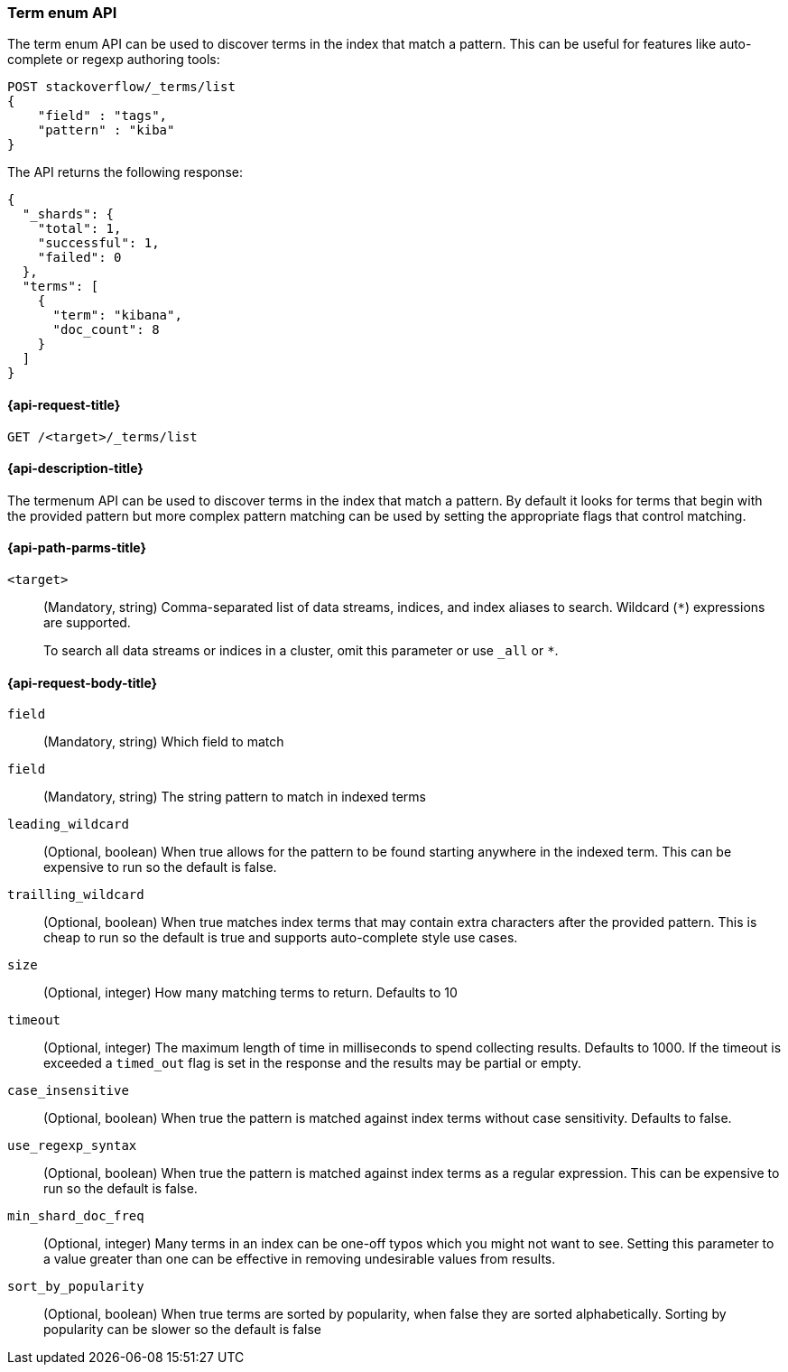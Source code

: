 [[search-term-enum]]
=== Term enum API

The term enum API can be used to discover terms in the index that match
a pattern. This can be useful for features like auto-complete or regexp authoring tools:

[source,console]
--------------------------------------------------
POST stackoverflow/_terms/list
{
    "field" : "tags",
    "pattern" : "kiba"
}
--------------------------------------------------
// TEST[setup:stackoverflow]


The API returns the following response:

[source,console-result]
--------------------------------------------------
{
  "_shards": {
    "total": 1,
    "successful": 1,
    "failed": 0
  },
  "terms": [
    {
      "term": "kibana",
      "doc_count": 8
    }
  ]
}
--------------------------------------------------
// TESTRESPONSE[s/"8"/"$body.terms.0.doc_count"/]

[[search-term-enum-api-request]]
==== {api-request-title}

`GET /<target>/_terms/list`


[[search-term-enum-api-desc]]
==== {api-description-title}

The termenum API  can be used to discover terms in the index that match
a pattern. By default it looks for terms that begin with the provided
pattern but more complex pattern matching can be used by setting the
appropriate flags that control matching.


[[search-term-enum-api-path-params]]
==== {api-path-parms-title}

`<target>`::
(Mandatory, string)
Comma-separated list of data streams, indices, and index aliases to search.
Wildcard (`*`) expressions are supported.
+
To search all data streams or indices in a cluster, omit this parameter or use
`_all` or `*`.

[[search-term-enum-api-request-body]]
==== {api-request-body-title}

[[term-enum-field-param]]
`field`::
(Mandatory, string)
Which field to match

[[term-enum-field-param]]
`field`::
(Mandatory, string)
The string pattern to match in indexed terms

[[term-enum-leading-wildcard-param]]
`leading_wildcard`::
(Optional, boolean)
When true allows for the pattern to be found starting anywhere in the indexed term. This
can be expensive to run so the default is false.

[[term-enum-trailling-wildcard-param]]
`trailling_wildcard`::
(Optional, boolean)
When true matches index terms that may contain extra characters after the provided pattern. This
is cheap to run so the default is true and supports auto-complete style use cases.

[[term-enum-size-param]]
`size`::
(Optional, integer)
How many matching terms to return. Defaults to 10

[[term-enum-timeout-param]]
`timeout`::
(Optional, integer)
The maximum length of time in milliseconds to spend collecting results. Defaults to 1000.
If the timeout is exceeded a `timed_out` flag is set in the response and the results may
be partial or empty.

[[term-enum-case_insensitive-param]]
`case_insensitive`::
(Optional, boolean)
When true the pattern is matched against index terms without case sensitivity.
Defaults to false.

[[term-enum-use_regexp_syntax-param]]
`use_regexp_syntax`::
(Optional, boolean)
When true the pattern is matched against index terms as a regular expression.
This can be expensive to run so the default is false.

[[term-enum-min_shard_doc_freq-param]]
`min_shard_doc_freq`::
(Optional, integer)
Many terms in an index can be one-off typos which you might not want to see. Setting this parameter
to a value greater than one can be effective in removing undesirable values from results.

[[term-enum-sort_by_popularity-param]]
`sort_by_popularity`::
(Optional, boolean)
When true terms are sorted by popularity, when false they are sorted alphabetically. Sorting
by popularity can be slower so the default is false


